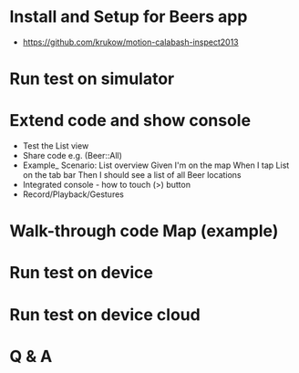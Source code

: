 * Install and Setup for Beers app
  - https://github.com/krukow/motion-calabash-inspect2013

* Run test on simulator

* Extend code and show console
  - Test the List view
  - Share code e.g. (Beer::All)
  - Example_
     Scenario: List overview
     Given I'm on the map
     When I tap List on the tab bar
     Then I should see a list of all Beer locations
  - Integrated console - how to touch (>) button
  - Record/Playback/Gestures



* Walk-through code Map (example)


* Run test on device

* Run test on device cloud

* Q & A
